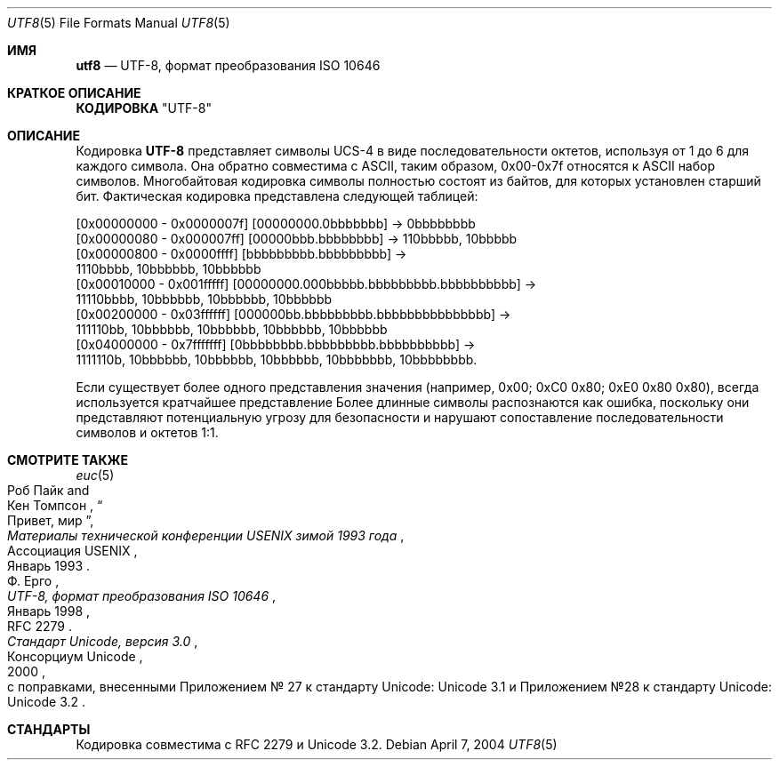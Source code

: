 .\" Copyright (c) 1993
.\"	The Regents of the University of California.  All rights reserved.
.\"
.\" This code is derived from software contributed to Berkeley by
.\" Paul Borman at Krystal Technologies.
.\"
.\" Redistribution and use in source and binary forms, with or without
.\" modification, are permitted provided that the following conditions
.\" are met:
.\" 1. Redistributions of source code must retain the above copyright
.\"    notice, this list of conditions and the following disclaimer.
.\" 2. Redistributions in binary form must reproduce the above copyright
.\"    notice, this list of conditions and the following disclaimer in the
.\"    documentation and/or other materials provided with the distribution.
.\" 3. Neither the name of the University nor the names of its contributors
.\"    may be used to endorse or promote products derived from this software
.\"    without specific prior written permission.
.\"
.\" THIS SOFTWARE IS PROVIDED BY THE REGENTS AND CONTRIBUTORS ``AS IS'' AND
.\" ANY EXPRESS OR IMPLIED WARRANTIES, INCLUDING, BUT NOT LIMITED TO, THE
.\" IMPLIED WARRANTIES OF MERCHANTABILITY AND FITNESS FOR A PARTICULAR PURPOSE
.\" ARE DISCLAIMED.  IN NO EVENT SHALL THE REGENTS OR CONTRIBUTORS BE LIABLE
.\" FOR ANY DIRECT, INDIRECT, INCIDENTAL, SPECIAL, EXEMPLARY, OR CONSEQUENTIAL
.\" DAMAGES (INCLUDING, BUT NOT LIMITED TO, PROCUREMENT OF SUBSTITUTE GOODS
.\" OR SERVICES; LOSS OF USE, DATA, OR PROFITS; OR BUSINESS INTERRUPTION)
.\" HOWEVER CAUSED AND ON ANY THEORY OF LIABILITY, WHETHER IN CONTRACT, STRICT
.\" LIABILITY, OR TORT (INCLUDING NEGLIGENCE OR OTHERWISE) ARISING IN ANY WAY
.\" OUT OF THE USE OF THIS SOFTWARE, EVEN IF ADVISED OF THE POSSIBILITY OF
.\" SUCH DAMAGE.
.\"
.\"	@(#)utf2.4	8.1 (Berkeley) 6/4/93
.\"
.Dd April 7, 2004
.Dt UTF8 5
.Os
.Sh ИМЯ
.Nm utf8
.Nd "UTF-8, формат преобразования ISO 10646"
.Sh КРАТКОЕ ОПИСАНИЕ
.Nm КОДИРОВКА 
.Qq UTF-8
.Sh ОПИСАНИЕ
Кодировка 
.Nm UTF-8
представляет символы UCS-4 в виде последовательности октетов, используя 
от 1 до 6 для каждого символа.
Она обратно совместима с
.Tn ASCII , 
таким образом, 0x00-0x7f относятся к 
.Tn ASCII 
набор символов.
Многобайтовая кодировка 
.В ASCII нет символов, отличных от Ns. 
символы 
полностью состоят из байтов, для которых установлен старший бит.
Фактическая кодировка 
представлена следующей таблицей:
.Bd -literal
[0x00000000 - 0x0000007f] [00000000.0bbbbbbb] -> 0bbbbbbbb
[0x00000080 - 0x000007ff] [00000bbb.bbbbbbbb] -> 110bbbbb, 10bbbbb
[0x00000800 - 0x0000ffff] [bbbbbbbbb.bbbbbbbbb] ->
 1110bbbb, 10bbbbbb, 10bbbbbb
[0x00010000 - 0x001fffff] [00000000.000bbbbb.bbbbbbbbb.bbbbbbbbbb] ->
 11110bbbb, 10bbbbbb, 10bbbbbb, 10bbbbbb
[0x00200000 - 0x03ffffff] [000000bb.bbbbbbbbb.bbbbbbbbbbbbbbb] ->
 111110bb, 10bbbbbb, 10bbbbbb, 10bbbbbb, 10bbbbbb
[0x04000000 - 0x7fffffff] [0bbbbbbbb.bbbbbbbbb.bbbbbbbbbb] ->
 1111110b, 10bbbbbb, 10bbbbbb, 10bbbbbb, 10bbbbbbb, 10bbbbbbbb. 
.Ed 
.Pp
Если существует более одного представления значения (например, 
0x00; 0xC0 0x80; 0xE0 0x80 0x80), всегда используется кратчайшее представление
.
Более длинные символы распознаются как ошибка, поскольку они представляют потенциальную угрозу для безопасности 
и нарушают сопоставление последовательности символов и октетов 1:1.
.Sh СМОТРИТЕ ТАКЖЕ
.Xr euc 5 
.Rs 
.%A "Роб Пайк"
.%A "Кен Томпсон"
.%T "Привет, мир"
.%J "Материалы технической конференции USENIX зимой 1993 года"
.%Q "Ассоциация USENIX"
.%D "Январь 1993"
.Re 
.Rs 
.%A "Ф. Ерго"
.%T "UTF-8, формат преобразования ISO 10646" 
.%O "RFC 2279"
.%D "Январь 1998"
.Re 
.Rs 
.%Q "Консорциум Unicode"
.%T "Стандарт Unicode, версия 3.0"
.%D "2000"
.%O "с поправками, внесенными Приложением № 27 к стандарту Unicode: Unicode 3.1 и Приложением №28 к стандарту Unicode: Unicode 3.2"
.Re 
.Sh СТАНДАРТЫ
Кодировка 
.Nm 
совместима с RFC 2279 и Unicode 3.2.

